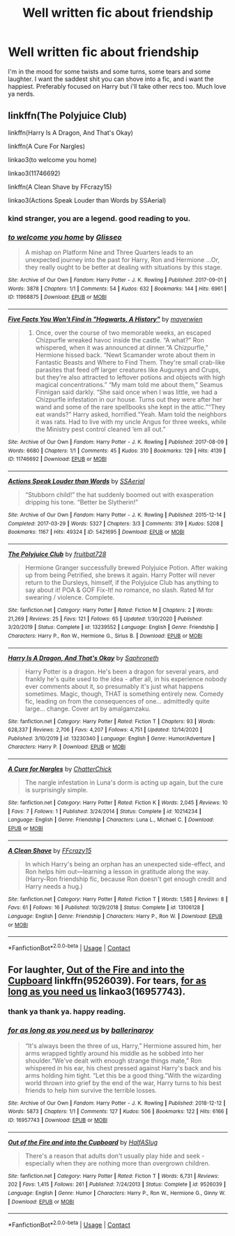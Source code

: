 #+TITLE: Well written fic about friendship

* Well written fic about friendship
:PROPERTIES:
:Author: Jailkit
:Score: 3
:DateUnix: 1609776671.0
:DateShort: 2021-Jan-04
:FlairText: Request
:END:
I'm in the mood for some twists and some turns, some tears and some laughter. I want the saddest shit you can shove into a fic, and i want the happiest. Preferably focused on Harry but i'll take other recs too. Much love ya nerds.


** linkffn(The Polyjuice Club)

linkffn(Harry Is A Dragon, And That's Okay)

linkffn(A Cure For Nargles)

linkao3(to welcome you home)

linkao3(11746692)

linkffn(A Clean Shave by FFcrazy15)

linkao3(Actions Speak Louder than Words by SSAerial)
:PROPERTIES:
:Author: Bleepbloopbotz2
:Score: 3
:DateUnix: 1609777885.0
:DateShort: 2021-Jan-04
:END:

*** kind stranger, you are a legend. good reading to you.
:PROPERTIES:
:Author: Jailkit
:Score: 4
:DateUnix: 1609782803.0
:DateShort: 2021-Jan-04
:END:


*** [[https://archiveofourown.org/works/11968875][*/to welcome you home/*]] by [[https://www.archiveofourown.org/users/Glisseo/pseuds/Glisseo][/Glisseo/]]

#+begin_quote
  A mishap on Platform Nine and Three Quarters leads to an unexpected journey into the past for Harry, Ron and Hermione ...Or, they really ought to be better at dealing with situations by this stage.
#+end_quote

^{/Site/:} ^{Archive} ^{of} ^{Our} ^{Own} ^{*|*} ^{/Fandom/:} ^{Harry} ^{Potter} ^{-} ^{J.} ^{K.} ^{Rowling} ^{*|*} ^{/Published/:} ^{2017-09-01} ^{*|*} ^{/Words/:} ^{3878} ^{*|*} ^{/Chapters/:} ^{1/1} ^{*|*} ^{/Comments/:} ^{54} ^{*|*} ^{/Kudos/:} ^{632} ^{*|*} ^{/Bookmarks/:} ^{144} ^{*|*} ^{/Hits/:} ^{6961} ^{*|*} ^{/ID/:} ^{11968875} ^{*|*} ^{/Download/:} ^{[[https://archiveofourown.org/downloads/11968875/to%20welcome%20you%20home.epub?updated_at=1608916766][EPUB]]} ^{or} ^{[[https://archiveofourown.org/downloads/11968875/to%20welcome%20you%20home.mobi?updated_at=1608916766][MOBI]]}

--------------

[[https://archiveofourown.org/works/11746692][*/Five Facts You Won't Find in "Hogwarts, A History"/*]] by [[https://www.archiveofourown.org/users/mayerwien/pseuds/mayerwien][/mayerwien/]]

#+begin_quote
  2. Once, over the course of two memorable weeks, an escaped Chizpurfle wreaked havoc inside the castle. “A what?” Ron whispered, when it was announced at dinner.“A Chizpurfle,” Hermione hissed back. “Newt Scamander wrote about them in Fantastic Beasts and Where to Find Them. They're small crab-like parasites that feed off larger creatures like Augureys and Crups, but they're also attracted to leftover potions and objects with high magical concentrations.” “My mam told me about them,” Seamus Finnigan said darkly. “She said once when I was little, we had a Chizpurfle infestation in our house. Turns out they were after her wand and some of the rare spellbooks she kept in the attic.”“They eat wands?” Harry asked, horrified.“Yeah. Mam told the neighbors it was rats. Had to live with my uncle Angus for three weeks, while the Ministry pest control cleaned ‘em all out.”
#+end_quote

^{/Site/:} ^{Archive} ^{of} ^{Our} ^{Own} ^{*|*} ^{/Fandom/:} ^{Harry} ^{Potter} ^{-} ^{J.} ^{K.} ^{Rowling} ^{*|*} ^{/Published/:} ^{2017-08-09} ^{*|*} ^{/Words/:} ^{6680} ^{*|*} ^{/Chapters/:} ^{1/1} ^{*|*} ^{/Comments/:} ^{45} ^{*|*} ^{/Kudos/:} ^{310} ^{*|*} ^{/Bookmarks/:} ^{129} ^{*|*} ^{/Hits/:} ^{4139} ^{*|*} ^{/ID/:} ^{11746692} ^{*|*} ^{/Download/:} ^{[[https://archiveofourown.org/downloads/11746692/Five%20Facts%20You%20Wont%20Find.epub?updated_at=1503655137][EPUB]]} ^{or} ^{[[https://archiveofourown.org/downloads/11746692/Five%20Facts%20You%20Wont%20Find.mobi?updated_at=1503655137][MOBI]]}

--------------

[[https://archiveofourown.org/works/5421695][*/Actions Speak Louder than Words/*]] by [[https://www.archiveofourown.org/users/SSAerial/pseuds/SSAerial][/SSAerial/]]

#+begin_quote
  “Stubborn child!” the hat suddenly boomed out with exasperation dripping his tone. “Better be Slytherin!”
#+end_quote

^{/Site/:} ^{Archive} ^{of} ^{Our} ^{Own} ^{*|*} ^{/Fandom/:} ^{Harry} ^{Potter} ^{-} ^{J.} ^{K.} ^{Rowling} ^{*|*} ^{/Published/:} ^{2015-12-14} ^{*|*} ^{/Completed/:} ^{2017-03-29} ^{*|*} ^{/Words/:} ^{5327} ^{*|*} ^{/Chapters/:} ^{3/3} ^{*|*} ^{/Comments/:} ^{319} ^{*|*} ^{/Kudos/:} ^{5208} ^{*|*} ^{/Bookmarks/:} ^{1167} ^{*|*} ^{/Hits/:} ^{49324} ^{*|*} ^{/ID/:} ^{5421695} ^{*|*} ^{/Download/:} ^{[[https://archiveofourown.org/downloads/5421695/Actions%20Speak%20Louder.epub?updated_at=1596585958][EPUB]]} ^{or} ^{[[https://archiveofourown.org/downloads/5421695/Actions%20Speak%20Louder.mobi?updated_at=1596585958][MOBI]]}

--------------

[[https://www.fanfiction.net/s/13239552/1/][*/The Polyjuice Club/*]] by [[https://www.fanfiction.net/u/12174669/fruitbat728][/fruitbat728/]]

#+begin_quote
  Hermione Granger successfully brewed Polyjuice Potion. After waking up from being Petrified, she brews it again. Harry Potter will never return to the Dursleys, himself, if the Polyjuice Club has anything to say about it! POA & GOF Fix-It! no romance, no slash. Rated M for swearing / violence. Complete.
#+end_quote

^{/Site/:} ^{fanfiction.net} ^{*|*} ^{/Category/:} ^{Harry} ^{Potter} ^{*|*} ^{/Rated/:} ^{Fiction} ^{M} ^{*|*} ^{/Chapters/:} ^{2} ^{*|*} ^{/Words/:} ^{21,269} ^{*|*} ^{/Reviews/:} ^{25} ^{*|*} ^{/Favs/:} ^{121} ^{*|*} ^{/Follows/:} ^{65} ^{*|*} ^{/Updated/:} ^{1/30/2020} ^{*|*} ^{/Published/:} ^{3/20/2019} ^{*|*} ^{/Status/:} ^{Complete} ^{*|*} ^{/id/:} ^{13239552} ^{*|*} ^{/Language/:} ^{English} ^{*|*} ^{/Genre/:} ^{Friendship} ^{*|*} ^{/Characters/:} ^{Harry} ^{P.,} ^{Ron} ^{W.,} ^{Hermione} ^{G.,} ^{Sirius} ^{B.} ^{*|*} ^{/Download/:} ^{[[http://www.ff2ebook.com/old/ffn-bot/index.php?id=13239552&source=ff&filetype=epub][EPUB]]} ^{or} ^{[[http://www.ff2ebook.com/old/ffn-bot/index.php?id=13239552&source=ff&filetype=mobi][MOBI]]}

--------------

[[https://www.fanfiction.net/s/13230340/1/][*/Harry Is A Dragon, And That's Okay/*]] by [[https://www.fanfiction.net/u/2996114/Saphroneth][/Saphroneth/]]

#+begin_quote
  Harry Potter is a dragon. He's been a dragon for several years, and frankly he's quite used to the idea - after all, in his experience nobody ever comments about it, so presumably it's just what happens sometimes. Magic, though, THAT is something entirely new. Comedy fic, leading on from the consequences of one... admittedly quite large... change. Cover art by amalgamzaku.
#+end_quote

^{/Site/:} ^{fanfiction.net} ^{*|*} ^{/Category/:} ^{Harry} ^{Potter} ^{*|*} ^{/Rated/:} ^{Fiction} ^{T} ^{*|*} ^{/Chapters/:} ^{93} ^{*|*} ^{/Words/:} ^{628,337} ^{*|*} ^{/Reviews/:} ^{2,706} ^{*|*} ^{/Favs/:} ^{4,207} ^{*|*} ^{/Follows/:} ^{4,751} ^{*|*} ^{/Updated/:} ^{12/14/2020} ^{*|*} ^{/Published/:} ^{3/10/2019} ^{*|*} ^{/id/:} ^{13230340} ^{*|*} ^{/Language/:} ^{English} ^{*|*} ^{/Genre/:} ^{Humor/Adventure} ^{*|*} ^{/Characters/:} ^{Harry} ^{P.} ^{*|*} ^{/Download/:} ^{[[http://www.ff2ebook.com/old/ffn-bot/index.php?id=13230340&source=ff&filetype=epub][EPUB]]} ^{or} ^{[[http://www.ff2ebook.com/old/ffn-bot/index.php?id=13230340&source=ff&filetype=mobi][MOBI]]}

--------------

[[https://www.fanfiction.net/s/10214234/1/][*/A Cure for Nargles/*]] by [[https://www.fanfiction.net/u/1148441/ChatterChick][/ChatterChick/]]

#+begin_quote
  The nargle infestation in Luna's dorm is acting up again, but the cure is surprisingly simple.
#+end_quote

^{/Site/:} ^{fanfiction.net} ^{*|*} ^{/Category/:} ^{Harry} ^{Potter} ^{*|*} ^{/Rated/:} ^{Fiction} ^{K} ^{*|*} ^{/Words/:} ^{2,045} ^{*|*} ^{/Reviews/:} ^{10} ^{*|*} ^{/Favs/:} ^{7} ^{*|*} ^{/Follows/:} ^{1} ^{*|*} ^{/Published/:} ^{3/24/2014} ^{*|*} ^{/Status/:} ^{Complete} ^{*|*} ^{/id/:} ^{10214234} ^{*|*} ^{/Language/:} ^{English} ^{*|*} ^{/Genre/:} ^{Friendship} ^{*|*} ^{/Characters/:} ^{Luna} ^{L.,} ^{Michael} ^{C.} ^{*|*} ^{/Download/:} ^{[[http://www.ff2ebook.com/old/ffn-bot/index.php?id=10214234&source=ff&filetype=epub][EPUB]]} ^{or} ^{[[http://www.ff2ebook.com/old/ffn-bot/index.php?id=10214234&source=ff&filetype=mobi][MOBI]]}

--------------

[[https://www.fanfiction.net/s/13106128/1/][*/A Clean Shave/*]] by [[https://www.fanfiction.net/u/2941935/FFcrazy15][/FFcrazy15/]]

#+begin_quote
  In which Harry's being an orphan has an unexpected side-effect, and Ron helps him out---learning a lesson in gratitude along the way. (Harry-Ron friendship fic, because Ron doesn't get enough credit and Harry needs a hug.)
#+end_quote

^{/Site/:} ^{fanfiction.net} ^{*|*} ^{/Category/:} ^{Harry} ^{Potter} ^{*|*} ^{/Rated/:} ^{Fiction} ^{T} ^{*|*} ^{/Words/:} ^{1,585} ^{*|*} ^{/Reviews/:} ^{8} ^{*|*} ^{/Favs/:} ^{61} ^{*|*} ^{/Follows/:} ^{16} ^{*|*} ^{/Published/:} ^{10/29/2018} ^{*|*} ^{/Status/:} ^{Complete} ^{*|*} ^{/id/:} ^{13106128} ^{*|*} ^{/Language/:} ^{English} ^{*|*} ^{/Genre/:} ^{Friendship} ^{*|*} ^{/Characters/:} ^{Harry} ^{P.,} ^{Ron} ^{W.} ^{*|*} ^{/Download/:} ^{[[http://www.ff2ebook.com/old/ffn-bot/index.php?id=13106128&source=ff&filetype=epub][EPUB]]} ^{or} ^{[[http://www.ff2ebook.com/old/ffn-bot/index.php?id=13106128&source=ff&filetype=mobi][MOBI]]}

--------------

*FanfictionBot*^{2.0.0-beta} | [[https://github.com/FanfictionBot/reddit-ffn-bot/wiki/Usage][Usage]] | [[https://www.reddit.com/message/compose?to=tusing][Contact]]
:PROPERTIES:
:Author: FanfictionBot
:Score: 2
:DateUnix: 1609777934.0
:DateShort: 2021-Jan-04
:END:


** For laughter, [[https://www.fanfiction.net/s/9526039/1/Out-of-the-Fire-and-into-the-Cupboard][Out of the Fire and into the Cupboard]] linkffn(9526039). For tears, [[https://archiveofourown.org/works/16957743][for as long as you need us]] linkao3(16957743).
:PROPERTIES:
:Author: siderumincaelo
:Score: 3
:DateUnix: 1609796342.0
:DateShort: 2021-Jan-05
:END:

*** thank ya thank ya. happy reading.
:PROPERTIES:
:Author: Jailkit
:Score: 2
:DateUnix: 1609854485.0
:DateShort: 2021-Jan-05
:END:


*** [[https://archiveofourown.org/works/16957743][*/for as long as you need us/*]] by [[https://www.archiveofourown.org/users/ballerinaroy/pseuds/ballerinaroy][/ballerinaroy/]]

#+begin_quote
  “It's always been the three of us, Harry,” Hermione assured him, her arms wrapped tightly around his middle as he sobbed into her shoulder.“We've dealt with enough strange things mate,” Ron whispered in his ear, his chest pressed against Harry's back and his arms holding him tight. “Let this be a good thing.”With the wizarding world thrown into grief by the end of the war, Harry turns to his best friends to help him survive the terrible losses.
#+end_quote

^{/Site/:} ^{Archive} ^{of} ^{Our} ^{Own} ^{*|*} ^{/Fandom/:} ^{Harry} ^{Potter} ^{-} ^{J.} ^{K.} ^{Rowling} ^{*|*} ^{/Published/:} ^{2018-12-12} ^{*|*} ^{/Words/:} ^{5873} ^{*|*} ^{/Chapters/:} ^{1/1} ^{*|*} ^{/Comments/:} ^{127} ^{*|*} ^{/Kudos/:} ^{506} ^{*|*} ^{/Bookmarks/:} ^{122} ^{*|*} ^{/Hits/:} ^{6166} ^{*|*} ^{/ID/:} ^{16957743} ^{*|*} ^{/Download/:} ^{[[https://archiveofourown.org/downloads/16957743/for%20as%20long%20as%20you%20need.epub?updated_at=1591239286][EPUB]]} ^{or} ^{[[https://archiveofourown.org/downloads/16957743/for%20as%20long%20as%20you%20need.mobi?updated_at=1591239286][MOBI]]}

--------------

[[https://www.fanfiction.net/s/9526039/1/][*/Out of the Fire and into the Cupboard/*]] by [[https://www.fanfiction.net/u/3955920/HalfASlug][/HalfASlug/]]

#+begin_quote
  There's a reason that adults don't usually play hide and seek - especially when they are nothing more than overgrown children.
#+end_quote

^{/Site/:} ^{fanfiction.net} ^{*|*} ^{/Category/:} ^{Harry} ^{Potter} ^{*|*} ^{/Rated/:} ^{Fiction} ^{T} ^{*|*} ^{/Words/:} ^{6,731} ^{*|*} ^{/Reviews/:} ^{202} ^{*|*} ^{/Favs/:} ^{1,415} ^{*|*} ^{/Follows/:} ^{261} ^{*|*} ^{/Published/:} ^{7/24/2013} ^{*|*} ^{/Status/:} ^{Complete} ^{*|*} ^{/id/:} ^{9526039} ^{*|*} ^{/Language/:} ^{English} ^{*|*} ^{/Genre/:} ^{Humor} ^{*|*} ^{/Characters/:} ^{Harry} ^{P.,} ^{Ron} ^{W.,} ^{Hermione} ^{G.,} ^{Ginny} ^{W.} ^{*|*} ^{/Download/:} ^{[[http://www.ff2ebook.com/old/ffn-bot/index.php?id=9526039&source=ff&filetype=epub][EPUB]]} ^{or} ^{[[http://www.ff2ebook.com/old/ffn-bot/index.php?id=9526039&source=ff&filetype=mobi][MOBI]]}

--------------

*FanfictionBot*^{2.0.0-beta} | [[https://github.com/FanfictionBot/reddit-ffn-bot/wiki/Usage][Usage]] | [[https://www.reddit.com/message/compose?to=tusing][Contact]]
:PROPERTIES:
:Author: FanfictionBot
:Score: 1
:DateUnix: 1609796361.0
:DateShort: 2021-Jan-05
:END:
